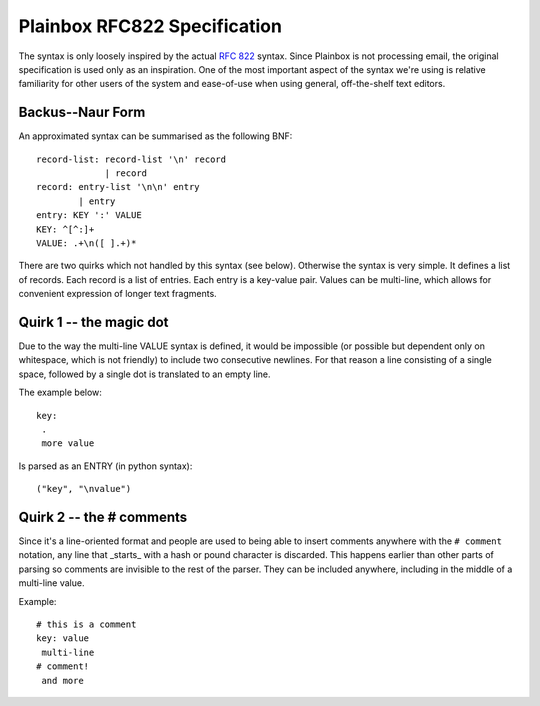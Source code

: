 .. _rfc822:

=============================
Plainbox RFC822 Specification
=============================

The syntax is only loosely inspired by the actual :RFC:`822` syntax. Since
Plainbox is not processing email, the original specification is used only as an
inspiration. One of the most important aspect of the syntax we're using is
relative familiarity for other users of the system and ease-of-use when using
general, off-the-shelf text editors.

Backus--Naur Form
-----------------

An approximated syntax can be summarised as the following BNF::

    record-list: record-list '\n' record
                 | record
    record: entry-list '\n\n' entry
            | entry
    entry: KEY ':' VALUE
    KEY: ^[^:]+
    VALUE: .+\n([ ].+)*

There are two quirks which not handled by this syntax (see below). Otherwise
the syntax is very simple. It defines a list of records. Each record is a list
of entries. Each entry is a key-value pair. Values can be multi-line, which
allows for convenient expression of longer text fragments.

Quirk 1 -- the magic dot
------------------------

Due to the way the multi-line VALUE syntax is defined, it would be impossible
(or possible but dependent only on whitespace, which is not friendly) to
include two consecutive newlines. For that reason a line consisting of a single
space, followed by a single dot is translated to an empty line.

The example below::

    key:
     .
     more value

Is parsed as an ENTRY (in python syntax)::

    ("key", "\nvalue")

Quirk 2 -- the # comments 
-------------------------

Since it's a line-oriented format and people are used to being able to insert
comments anywhere with the ``# comment`` notation, any line that _starts_ with
a hash or pound character is discarded. This happens earlier than other parts
of parsing so comments are invisible to the rest of the parser. They can be
included anywhere, including in the middle of a multi-line value.

Example::

    # this is a comment
    key: value
     multi-line
    # comment!
     and more
